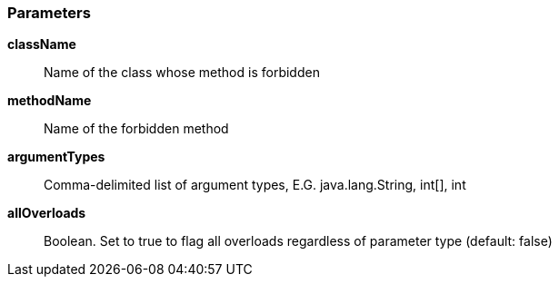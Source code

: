 === Parameters

*className*::
  Name of the class whose method is forbidden

*methodName*::
  Name of the forbidden method

*argumentTypes*::
  Comma-delimited list of argument types, E.G. java.lang.String, int[], int

*allOverloads*::
  Boolean. Set to true to flag all overloads regardless of parameter type (default: false)

